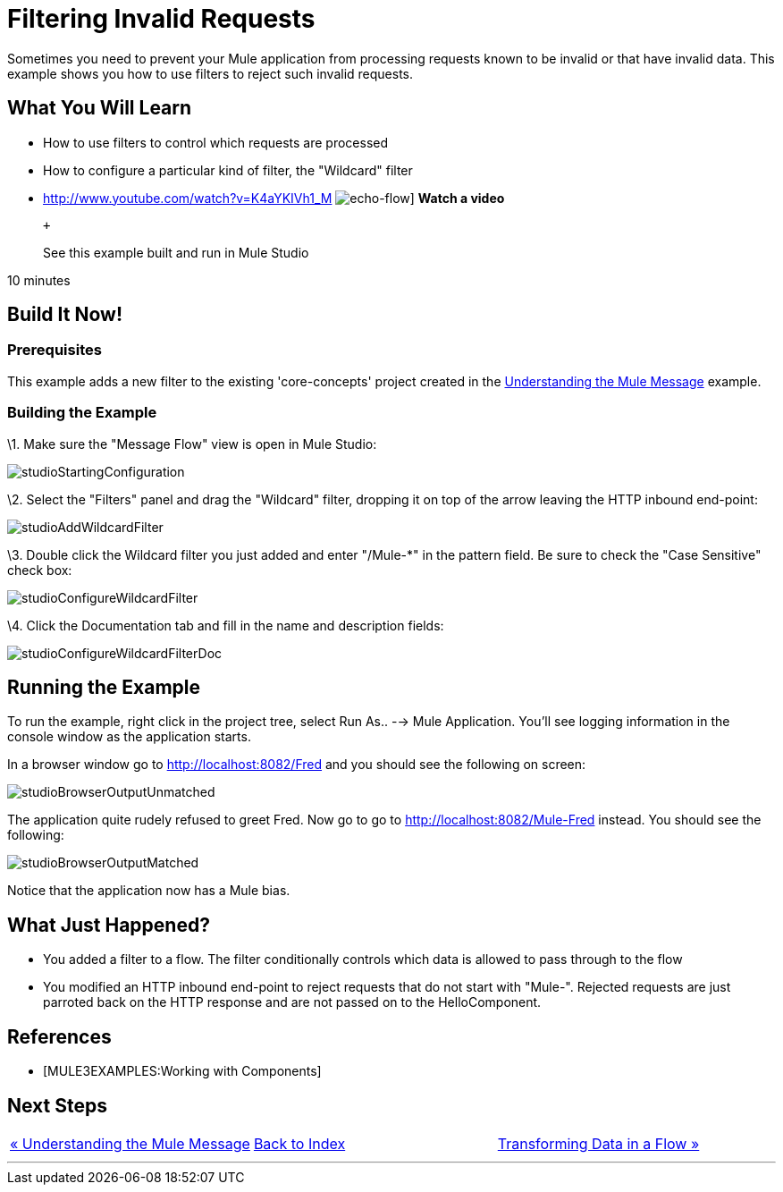 = Filtering Invalid Requests

Sometimes you need to prevent your Mule application from processing requests known to be invalid or that have invalid data. This example shows you how to use filters to reject such invalid requests.

== What You Will Learn

* How to use filters to control which requests are processed
* How to configure a particular kind of filter, the "Wildcard" filter

* http://www.youtube.com/watch?v=K4aYKIVh1_M
image:echo-flow.png[echo-flow]]
*Watch a video*
+
 +
+
See this example built and run in Mule Studio

10 minutes

== Build It Now!

=== Prerequisites

This example adds a new filter to the existing 'core-concepts' project created in the link:/documentation-3.2/display/32X/Understanding+the+Mule+Message[Understanding the Mule Message] example.

=== Building the Example

\1. Make sure the "Message Flow" view is open in Mule Studio:

image:studioStartingConfiguration.png[studioStartingConfiguration]

\2. Select the "Filters" panel and drag the "Wildcard" filter, dropping it on top of the arrow leaving the HTTP inbound end-point:

image:studioAddWildcardFilter.png[studioAddWildcardFilter]

\3. Double click the Wildcard filter you just added and enter "/Mule-*" in the pattern field. Be sure to check the "Case Sensitive" check box:

image:studioConfigureWildcardFilter.png[studioConfigureWildcardFilter]

\4. Click the Documentation tab and fill in the name and description fields:

image:studioConfigureWildcardFilterDoc.png[studioConfigureWildcardFilterDoc]

== Running the Example

To run the example, right click in the project tree, select Run As.. --> Mule Application. You'll see logging information in the console window as the application starts.

In a browser window go to http://localhost:8082/Fred and you should see the following on screen:

image:studioBrowserOutputUnmatched.png[studioBrowserOutputUnmatched]

The application quite rudely refused to greet Fred. Now go to go to http://localhost:8082/Mule-Fred instead. You should see the following:

image:studioBrowserOutputMatched.png[studioBrowserOutputMatched]

Notice that the application now has a Mule bias.

== What Just Happened?

* You added a filter to a flow. The filter conditionally controls which data is allowed to pass through to the flow
* You modified an HTTP inbound end-point to reject requests that do not start with "Mule-". Rejected requests are just parroted back on the HTTP response and are not passed on to the HelloComponent.

== References

* [MULE3EXAMPLES:Working with Components]

== Next Steps

[cols=",,",]
|===
|http://www.mulesoft.org/display/32X/Understanding+the+Mule+Message[« Understanding the Mule Message] |http://www.mulesoft.org/display/32X/Home[Back to Index] |http://www.mulesoft.org/display/32X/Transforming+Data+in+a+Flow[Transforming Data in a Flow »]
|===

'''''



